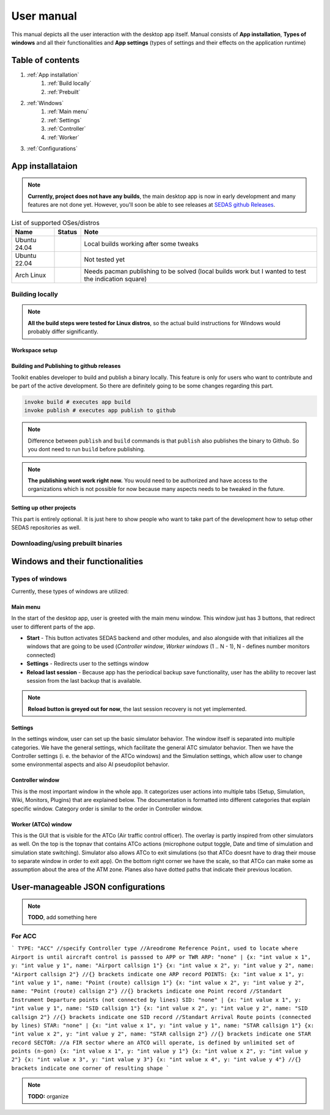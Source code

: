===================================
User manual
===================================

This manual depicts all the user interaction with the
desktop app itself. Manual consists of **App installation**, **Types of windows** and all their functionalities
and **App settings** (types of settings and their effects on the application runtime)

Table of contents
===================================
#. :ref:`App installation`
    #. :ref:`Build locally`
    #. :ref:`Prebuilt`
#. :ref:`Windows`
    #. :ref:`Main menu`
    #. :ref:`Settings`
    #. :ref:`Controller`
    #. :ref:`Worker`
#. :ref:`Configurations`

.. _App installation:

App installataion
===================================

.. note::

   **Currently, project does not have any builds**, the main desktop app is now in early development and many features are not done yet.
   However, you'll soon be able to see releases at `SEDAS github Releases <https://github.com/SEDAS-DevTeam/SEDAS-manager/releases>`_.

.. list-table:: List of supported OSes/distros
    :header-rows: 1

    * - **Name**
      - **Status**
      - **Note**
    * - Ubuntu 24.04
      - .. image:: https://img.shields.io/badge/Working-green?style=flat-square
      - Local builds working after some tweaks
    * - Ubuntu 22.04
      - .. image:: https://img.shields.io/badge/Not_Tested-yellow?style=flat-square
      - Not tested yet
    * - Arch Linux
      - .. image:: https://img.shields.io/badge/Failing-red?style=flat-square
      - Needs pacman publishing to be solved (local builds work but I wanted to test the indication square)

.. _Build locally:

Building locally
-----------------------

.. note::
    **All the build steps were tested for Linux distros**, so the actual build instructions for Windows would probably differ significantly.


Workspace setup
""""""""""""""""""

.. tabs::

    .. tab:: Linux
        **Setting up repository**

        .. code-block:: shell

            git clone --recursive https://github.com/SEDAS-DevTeam/SEDAS-manager.git
            cd SEDAS-manager

        **Setting up virtual environment**

        I recommend using `virtualenv` for setting up project helper (for managing building, compiling, etc.), but if you are more familiar with `conda`, there is no problem of using that.
        All the project helper dependencies are in `requirements.txt`

        .. code-block:: shell

            virtualenv sedas_manager_env
            source sedas_manager_env/bin/activate # To activate venv, use "deactivate" for deactivation
            pip install -r requirements.txt

        .. note::
            **In order for this project to work you need to have Node.js runtime installed.** I recommend using ``nvm`` (node version manager) to manage Node.js versions you installed (`nvm installation <https://github.com/nvm-sh/nvm>`_).

        **Install npm dependencies**

        .. code-block:: shell

            npm install
            npm install -g node-gyp # to enable addon compilation
        
        .. note::

            **Currently, Ubuntu 24.04 implemented the new AppImage restrictions,** so that users cannot run Electron apps sandboxed (`github issue <https://github.com/electron/electron/issues/42510>`_).
            The temporary workaround is below:

            .. code-block:: shell

                sudo sysctl -w kernel.apparmor_restrict_unprivileged_userns=0 # deactivates the restriction
                sudo sysctl -w kernel.apparmor_restrict_unprivileged_userns=1 # activates the restriction


        **Compile C++, TS and node-addon-api files**

        .. code-block:: shell

            invoke compile

        **Run app in development mode**

        .. code-block:: shell

            invoke devel

        Everything should be set up for now :).


    .. tab:: Windows

        .. note::
            **Add windows build instructions**

    .. tab:: MacOS

        .. note::
            **Add MacOS build instructions**

Building and Publishing to github releases
""""""""""""""""""

Toolkit enables developer to build and publish a binary locally. This feature is only for users who want to contribute and be part of the active development.
So there are definitely going to be some changes regarding this part.

.. code-block:: shell

    invoke build # executes app build
    invoke publish # executes app publish to github

.. note::
    Difference between ``publish`` and ``build`` commands is that ``publish`` also publishes the binary to Github. So you dont need to run ``build`` before publishing.

.. note::
    **The publishing wont work right now.** You would need to be authorized and have access to the organizations which is not possible for now because many aspects needs to be tweaked in the future.

Setting up other projects
""""""""""""""""""

This part is entirely optional. It is just here to show people who want to take part of the development how to setup other SEDAS repositories as well.

.. tabs::

    .. tab:: SEDAS-AI-backend
        Add something

    .. tab:: ATC-whisper
        Add something
    
    .. tab:: sedas-docs
        Add something

.. _Prebuilt:

Downloading/using prebuilt binaries
-----------------------

.. tabs::
    .. tab:: Linux
        
        .. note::
            Project is not built yet
    
    .. tab:: Windows

        .. note::
            Project is not built yet
    
    .. tab:: MacOS

        .. note::
            Project is not built yet

.. _Windows:

Windows and their functionalities
===================================

Types of windows
-----------------------

Currently, these types of windows are utilized:

.. _Main menu:

Main menu
""""""""""""""""""

In the start of the desktop app, user is greeted with the main menu window. This window just has 3 buttons, that redirect user
to different parts of the app.

* **Start** - This button activates SEDAS backend and other modules, and also alongside with that initializes all the windows that are going to be used (`Controller window`, `Worker windows` (1 .. N - 1), N - defines number monitors connected)

* **Settings** - Redirects user to the settings window

* **Reload last session** - Because app has the periodical backup save functionality, user has the ability to recover last session from the last backup that is available.


.. note::
    **Reload button is greyed out for now**, the last session recovery is not yet implemented.

.. _Settings:

Settings
""""""""""""""""""

.. image:: imgs/pic/settings.png

In the settings window, user can set up the basic simulator behavior. The window itself is separated into multiple categories. We have the general settings, which facilitate
the general ATC simulator behavior. Then we have the Controller settings (i. e. the behavior of the ATCo windows) and the Simulation settings, which allow user to change some
environmental aspects and also AI pseudopilot behavior.

.. _Controller:

Controller window
""""""""""""""""""

This is the most important window in the whole app. It categorizes user actions into multiple tabs (Setup, Simulation, Wiki, Monitors, Plugins) that are explained below.
The documentation is formatted into different categories that explain specific window. Category order is similar to the order in Controller window.

.. tabs::
    .. tab:: Setup tab
        
        .. figure:: imgs/pic/controller_setup.png
            :align: center

            Controller Setup tab

        The SEDAS simulations are divided into two categories: **Planned** and **Unplanned**. 
        
        **Planned simulations**

        User can set up the planned simulations in the Setup tab, when they select Map (and corresponding scenario), Aircraft preset and Commands preset with aditional tweaks. 
        After that, the simulation engine will determine and setup the simulation accordingly. Variables, that are tweakable by user, are explained below:

        * **Map** - here, user can select a specific map/airport that will be used in the simulation. Every map has its type according to ATC zone classification (ACC, TWR and APP). They also have designated ICAO airport code (if the map is designated as an airport), Country and City (could be left empty if the simulation doesnt redirect to actual place) and the description (also optional).
        
        * **Scenario** - Every map has its own predefined sets of scenarios, that define what plane types are going to be used in the simulation and also other key aspects (time of plane spawning, special situations). Every map has different scenarios.
        
        * **Scenario adjustment** - User can adjust selected scenarios. Currently, scenario adjustments just allow to exclude WTC (Wake Turbulence - **UL**\ tralight, **L**\ ight, **M**\ edium, **H**\ eavy, **J** - Super) or CAT (aircraft category - **AI**\ rplane, **HE**\ licopter, **GL**\ ider, **AE**\ rostat) categories.
        
        * **Scenario time** - User can select the time of scenario (this setting is just aesthetic, so it could be left at random, which generates random time and date)
        
        * **Aircraft preset** - Allows user to select specific types of planes (planes from only one manufacturer, etc.). User can inspect the preset before selecting it.
        
        * **Commands preset** - Allows user to select specific commands that are going to be allowed in the simulation. Other commands are not going to be accepted by AI pseudopilots.

        .. note::
            **Currently, the planned simulations are not working yet.** This is because the implementation of the simulation setup engine is quite tedious and requires to set up a lot of rules and exceptions
            when implementing it. It is advised for the user to use **Unplanned simulations** path.
        
        **Unplanned simulations**

        Every map allows user to set every preset to empty. That means, that the simulation engine will be set to default and zero exceptions will be enforced upon the simulation.
        The simulation would be empty and only the selected map would be rendered. After that, user can freely spawn planes in the **Simulation tab**, so the simulation is directed by the user.
    
    .. tab:: Monitors tab

        .. figure:: imgs/pic/monitors.png
            :align: center
            
            Controller Monitors tab

        Simulator alows user to adjust multiple window instances. The app itself is designed to be working on multiple-monitor setup. The advised number of monitors is currently 2 (one for Controller tab, other fro Worker (ATCo) tab).
        However, app also works on just one monitor setup (the windows would be overlapping though). User can select what behavior could the specific window/monitor have.
        Options are listed below:

        * **TWR** - Tower view for the simulation (Map has to support TWR)
        
        * **APP** - Approach view for the simulation (Map has to support APP)
        
        * **ACC** - Area control view for the simulation (Map has to support ACC)
        
        * **weather** - Embeds weather data into simulation (Map has to point into specific place on the earth - Country and City tags cannot be empty when selected)
        
        * **dep_arr** - Departure/Arrival view for the currently activated planes.
        
        * **embed** - Allows user to embed external web resource from the URL.

        .. note::
            The configurations are not done yet. Simulator currently supports only **ACC**, **weather** and **dep_arr** view.
    
    .. tab:: Simulation tab

        .. figure:: imgs/pic/controller_sim.png
            :align: center

            Controller Simulation tab

        In the simulation tab, user can control the simulation behavior. This is not really needed in **Planned simulations** but quite crucial in the **Unplanned simulations**.
        At the top, user can control simulation state. Then we have the plane spawning part. There we can set the plane name (random generated or typed) and
        initial heading, level and speed. We can also designate specific departure and arrival points to the plane.

        .. note::
            **Options: Plane type and Monitor** are not functional yet. They did not present any kind of relevance in the plane simulation setting, so in the future we either remove them or make them functional.

        After confirming a plane, the plane will spawn on ATCo window and we will see a new panel opened at the Plane control category. Here, user can control the values of the plane (heading, level and speed).
        This panel is just for basic correction, it is not needed because its functionality is supplemented by AI pseudopilots (i. e. user controls all the plane variables verbally).

        The last part is the plane terminal. Here, user can see all the logs about planes responding to ATCo commands and also heading, level and speech changes made by the plane.

    .. tab:: Plugins tab

        .. note::
            **The plugin GUI is not done yet**, project needs some reworking of the plugin implementations.

    .. tab:: Wiki tab

        .. figure:: imgs/pic/wiki.png
            :align: center

            Controller Wiki tab

        Simulator is designed for people who are beginners in ATC. Because of that, the Controller window has designated tab only for the documentation.
        User can switch between **SEDAS** and **IVAO** documentation (which also contains interesting data regarding the ATC). There is also a hyperlink to **Skybrary** at the bottom of the page,
        which is a reliable ATC source managed by EUROCONTROL.

.. _Worker:

Worker (ATCo) window
""""""""""""""""""

.. image:: imgs/pic/worker.png

This is the GUI that is visible for the ATCo (Air traffic control officer). The overlay is partly inspired from other simulators as well.
On the top is the topnav that contains ATCo actions (microphone output toggle, Date and time of simulation and simulation state switching).
Simulator also allows ATCo to exit simulations (so that ATCo doesnt have to drag their mouse to separate window in order to exit app).
On the bottom right corner we have the scale, so that ATCo can make some as assumption about the area of the ATM zone. Planes also have dotted paths that indicate their previous location.

.. _Configurations:
User-manageable JSON configurations
===================================

.. note::
    **TODO**, add something here

For ACC
-----------------------

```
TYPE: "ACC" //specify Controller type
//Areodrome Reference Point, used to locate where Airport is until aircraft control is passsed to APP or TWR
ARP: "none" |
{x: "int value x 1", y: "int value y 1", name: "Airport callsign 1"}
{x: "int value x 2", y: "int value y 2", name: "Airport callsign 2"}
//{} brackets indicate one ARP record
POINTS: 
{x: "int value x 1", y: "int value y 1", name: "Point (route) callsign 1"}
{x: "int value x 2", y: "int value y 2", name: "Point (route) callsign 2"}
//{} brackets indicate one Point record
//Standart Instrument Departure points (not connected by lines)
SID: "none" |
{x: "int value x 1", y: "int value y 1", name: "SID callsign 1"}
{x: "int value x 2", y: "int value y 2", name: "SID callsign 2"}
//{} brackets indicate one SID record
//Standart Arrival Route points (connected by lines)
STAR: "none" |
{x: "int value x 1", y: "int value y 1", name: "STAR callsign 1"}
{x: "int value x 2", y: "int value y 2", name: "STAR callsign 2"}
//{} brackets indicate one STAR record
SECTOR: //a FIR sector where an ATCO will operate, is defined by unlimited set of points (n-gon)
{x: "int value x 1", y: "int value y 1"}
{x: "int value x 2", y: "int value y 2"}
{x: "int value x 3", y: "int value y 3"}
{x: "int value x 4", y: "int value y 4"}
//{} brackets indicate one corner of resulting shape
```

.. note::
    **TODO:** organize